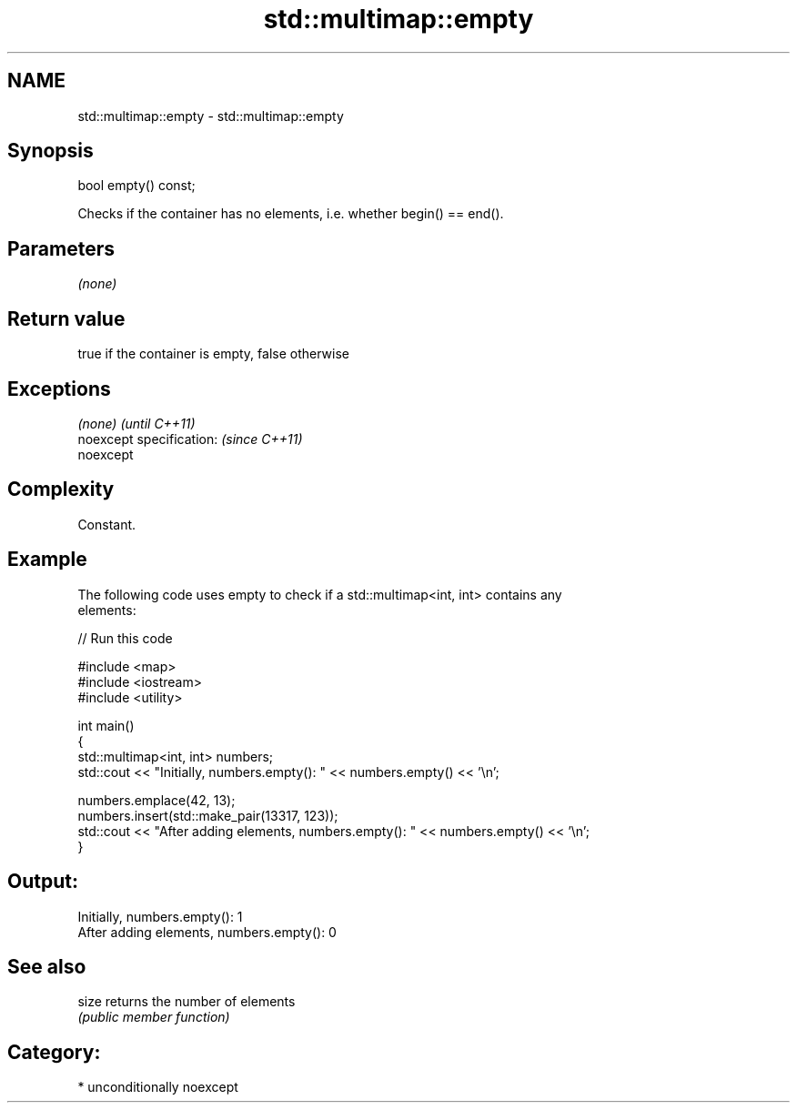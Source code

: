 .TH std::multimap::empty 3 "Nov 16 2016" "2.1 | http://cppreference.com" "C++ Standard Libary"
.SH NAME
std::multimap::empty \- std::multimap::empty

.SH Synopsis
   bool empty() const;

   Checks if the container has no elements, i.e. whether begin() == end().

.SH Parameters

   \fI(none)\fP

.SH Return value

   true if the container is empty, false otherwise

.SH Exceptions

   \fI(none)\fP                  \fI(until C++11)\fP
   noexcept specification: \fI(since C++11)\fP
   noexcept

.SH Complexity

   Constant.

.SH Example

   The following code uses empty to check if a std::multimap<int, int> contains any
   elements:

   
// Run this code

 #include <map>
 #include <iostream>
 #include <utility>

 int main()
 {
     std::multimap<int, int> numbers;
     std::cout << "Initially, numbers.empty(): " << numbers.empty() << '\\n';

     numbers.emplace(42, 13);
     numbers.insert(std::make_pair(13317, 123));
     std::cout << "After adding elements, numbers.empty(): " << numbers.empty() << '\\n';
 }

.SH Output:

 Initially, numbers.empty(): 1
 After adding elements, numbers.empty(): 0

.SH See also

   size returns the number of elements
        \fI(public member function)\fP

.SH Category:

     * unconditionally noexcept
